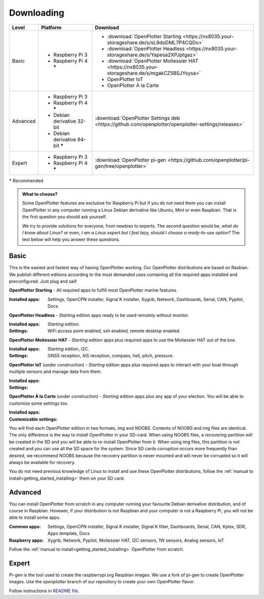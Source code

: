 Downloading
###########

+----------+------------------------------------+-----------------------------------------------------------------------------------------------------+
| Level    | Platform                           | Download                                                                                            |
+==========+====================================+=====================================================================================================+
| Basic    | - Raspberry Pi 3                   | - :download:`OpenPlotter Starting <https://nx8035.your-storageshare.de/s/sL9doDML7P4CQDo>`          |
|          | - Raspberry Pi 4 **\***            | - :download:`OpenPlotter Headless <https://nx8035.your-storageshare.de/s/Yapesa2XPJptgaz>`          |
|          |                                    | - :download:`OpenPlotter Moitessier HAT <https://nx8035.your-storageshare.de/s/mgakCZ5BSJYsysa>`    |
|          |                                    | - OpenPlotter IoT                                                                                   |
|          |                                    | - OpenPlotter À la Carte                                                                            |
+----------+------------------------------------+-----------------------------------------------------------------------------------------------------+
| Advanced | - Raspberry Pi 3                   | :download:`OpenPlotter Settings deb <https://github.com/openplotter/openplotter-settings/releases>` |
|          | - Raspberry Pi 4 **\***            |                                                                                                     |
|          | - Debian derivative 32-bit         |                                                                                                     |
|          | - Debian derivative 64-bit **\***  |                                                                                                     |
+----------+------------------------------------+-----------------------------------------------------------------------------------------------------+
| Expert   | - Raspberry Pi 3                   | :download:`OpenPlotter pi-gen <https://github.com/openplotter/pi-gen/tree/openplotter>`             |
|          | - Raspberry Pi 4 **\***            |                                                                                                     |
+----------+------------------------------------+-----------------------------------------------------------------------------------------------------+

**\*** Recommended

.. admonition:: What to choose?

    Some OpenPlotter features are exclusive for Raspberry Pi but if you do not need them you can install OpenPlotter in any computer running a Linux Debian derivative like Ubuntu, Mint or even Raspbian. That is the first question you should ask yourself.

    We try to provide solutions for everyone, from newbies to experts. The second question would be, *what do I know about Linux?* or even, *I am a Linux expert but I feel lazy, should I choose a ready-to-use option?* The text below will help you answer these questions.

Basic
*****

This is the easiest and fastest way of having OpenPlotter working. Our OpenPlotter distributions are based on Rasbian. We publish different editions according to the most demanded uses containing all the required apps installed and preconfigured. Just plug and sail!

**OpenPlotter Starting** - All required apps to fulfill most OpenPlotter marine features.

:Installed apps: Settings, OpenCPN installer, Signal K installer, Xygrib, Network, Dashboards, Serial, CAN, Pypilot, Docs 

**OpenPlotter Headless** - *Starting* edition apps ready to be used remotely without monitor.

:Installed apps: *Starting* edition.
:Settings: WiFi access point enabled, ssh enabled, remote desktop enabled.

**OpenPlotter Moitessier HAT** - *Starting* edition apps plus required apps to use the Moitessier HAT out of the box.

:Installed apps: *Starting* edition, I2C.
:Settings: GNSS reception, AIS reception, compass, hell, pitch, pressure.

**OpenPlotter IoT** (under construction) - *Starting* edition apps plus required apps to interact with your boat through multiple sensors and manage  data from them.

:Installed apps:
:Settings:

**OpenPlotter À la Carte** (under construction) - *Starting* edition apps plus any app of your election. You will be able to customize some settings too.

:Installed apps:
:Customizable settings:
    
You will find each OpenPlotter edition in two formats, *img* and *NOOBS*. Contents of NOOBS and img files are identical. The only difference is the way to install OpenPlotter in your SD-card. When using NOOBS files, a recovering partition will be created in the SD and you will be able to re-install OpenPlotter from it. When using img files, this partition is not created and you can use all the SD space for the system. Since SD cards corruption occurs more frequently than desired, we recommend NOOBS because the recovery partition is never mounted and will never be corrupted so it will always be available for recovery.

You do not need previous knowledge of Linux to install and use these OpenPlotter distributions, follow the :ref:`manual to install<getting_started_installing>` them on your SD card.

Advanced
********

You can install OpenPlotter from scratch in any computer running your favourite Debian derivative distribution, and of course in Raspbian. Hovewer, if your distribution is not Raspbian and your computer is not a Raspberry Pi, you will not be able to install some apps. 

:Common apps: Settings, OpenCPN installer, Signal K installer, Signal K filter, Dashboards, Serial, CAN, Kplex, SDR, Apps template, Docs 
:Raspberry apps: Xygrib, Network, Pypilot, Moitessier HAT, I2C sensors, 1W sensors, Analog sensors, IoT

Follow the :ref:`manual to install<getting_started_installing>` OpenPlotter from scratch.

Expert
******

Pi-gen is the tool used to create the raspberrypi.org Raspbian images. We use a fork of pi-gen to create OpenPlotter images. Use the *openplotter* branch of our repository to create your own OpenPlotter flavor.

Follow instructions in `README file <https://github.com/openplotter/pi-gen/blob/openplotter/README.md>`_.
